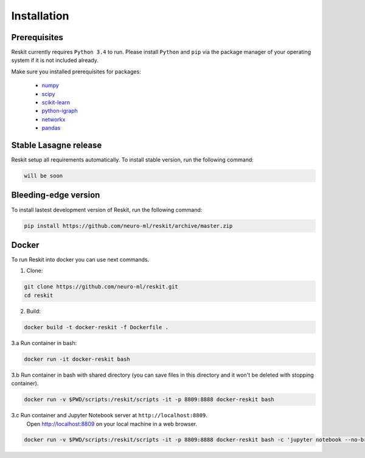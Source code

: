 ============
Installation
============

Prerequisites
-------------

Reskit currently requires ``Python 3.4`` to run.
Please install ``Python`` and ``pip`` via the package manager of your operating system if it is not included already.

Make sure you installed prerequisites for packages:

  - `numpy <http://www.numpy.org/>`_
  - `scipy <https://www.scipy.org/>`_
  - `scikit-learn <http://scikit-learn.org/stable/>`_
  - `python-igraph <http://igraph.org/python/>`_
  - `networkx <https://networkx.github.io/>`_
  - `pandas <http://pandas.pydata.org/>`_

Stable Lasagne release
----------------------

Reskit setup all requirements automatically. 
To install stable version, run the following command:

.. code-block:: bash

  will be soon

Bleeding-edge version
---------------------

To install lastest development version of Reskit, run the following command:

.. code-block:: bash

  pip install https://github.com/neuro-ml/reskit/archive/master.zip

Docker
------

To run Reskit into docker you can use next commands.

1. Clone:

.. code-block:: bash

  git clone https://github.com/neuro-ml/reskit.git
  cd reskit

2. Build:

.. code-block:: bash

  docker build -t docker-reskit -f Dockerfile .

3.a Run container in bash:

.. code-block:: bash

  docker run -it docker-reskit bash

3.b Run container in bash with shared directory (you can save files in this directory and it won't be deleted with stopping container).

.. code-block:: bash

  docker run -v $PWD/scripts:/reskit/scripts -it -p 8809:8888 docker-reskit bash

3.c Run container and Jupyter Notebook server at ``http://localhost:8809``. 
  Open http://localhost:8809 on your local machine in a web browser.

.. code-block:: bash

  docker run -v $PWD/scripts:/reskit/scripts -it -p 8809:8888 docker-reskit bash -с 'jupyter notebook --no-browser --ip="*"'

